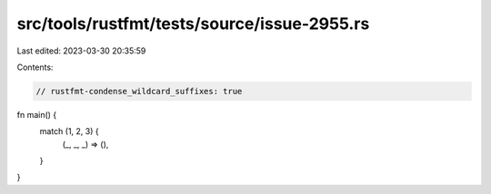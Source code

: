 src/tools/rustfmt/tests/source/issue-2955.rs
============================================

Last edited: 2023-03-30 20:35:59

Contents:

.. code-block:: rs

    // rustfmt-condense_wildcard_suffixes: true
fn main() {
    match (1, 2, 3) {
        (_, _, _) => (),
    }
}


